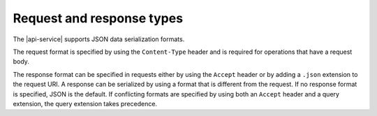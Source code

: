 .. _req-resp-types:

==========================
Request and response types
==========================

The |api-service| supports JSON data serialization formats.

The request format is specified by using the ``Content-Type`` header and is
required for operations that have a request body.

The response format can be specified in requests either by using the ``Accept``
header or by adding a ``.json`` extension to the request URI. A
response can be serialized by using a format that is different from the
request. If no response format is specified, JSON is the default. If
conflicting formats are specified by using both an ``Accept`` header and a
query extension, the query extension takes precedence.

